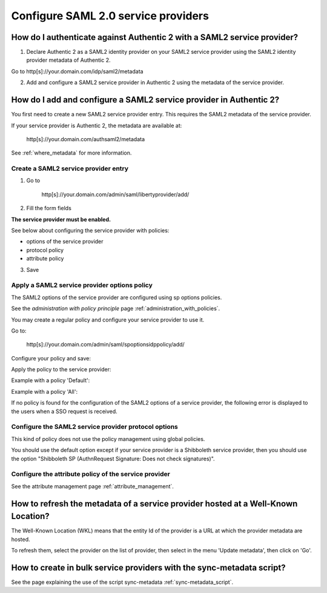 .. _config_saml2_sp:

====================================
Configure SAML 2.0 service providers
====================================

How do I authenticate against Authentic 2 with a SAML2 service provider?
========================================================================

1. Declare Authentic 2 as a SAML2 identity provider on your SAML2 service provider using the SAML2 identity provider metadata of Authentic 2.

Go to http[s]://your.domain.com/idp/saml2/metadata

2. Add and configure a SAML2 service provider in Authentic 2 using the metadata of the service provider.

How do I add and configure a SAML2 service provider in Authentic 2?
===================================================================

You first need to create a new SAML2 service provider entry. This requires the
SAML2 metadata of the service provider.

If your service provider is Authentic 2, the metadata are available at:

    http[s]://your.domain.com/authsaml2/metadata

See :ref:`where_metadata` for more information.

Create a SAML2 service provider entry
-------------------------------------

1. Go to

    http[s]://your.domain.com/admin/saml/libertyprovider/add/

2. Fill the form fields

.. image:: pictures/new_saml2_sp_1.png
   :width: 800 px

.. image:: pictures/new_saml2_sp_2.png
   :width: 800 px

**The service provider must be enabled.**

See below about configuring the service provider with policies:

* options of the service provider

* protocol policy

* attribute policy


3. Save

.. image:: pictures/new_saml2_sp_saved.png
   :width: 800 px
   :align: center

Apply a SAML2 service provider options policy
---------------------------------------------

The SAML2 options of the service provider are configured using sp options
policies.

See the *administration with policy principle* page :ref:`administration_with_policies`.

You may create a regular policy and configure your service provider to use it.

Go to:

    http[s]://your.domain.com/admin/saml/spoptionsidppolicy/add/

Configure your policy and save:

.. image:: pictures/sp_options_regular.png
   :width: 800 px
   :align: center

.. image:: pictures/sp_options_regular_saved.png
   :width: 800 px
   :align: center

Apply the policy to the service provider:

.. image:: pictures/sp_options_regular_modify_sp.png
   :width: 800 px
   :align: center

Example with a policy 'Default':

.. image:: pictures/sp_options_default.png
   :width: 800 px
   :align: center

Example with a policy 'All':

.. image:: pictures/sp_options_all.png
   :width: 800 px
   :align: center

If no policy is found for the configuration of the SAML2 options of a service
provider, the following error is displayed to the users when a SSO request is
received.

.. image:: pictures/error_no_sp_options.png
   :width: 800 px
   :align: center

Configure the SAML2 service provider protocol options
-----------------------------------------------------

This kind of policy does not use the policy management using global policies.

You should use the default option except if your service provider is a
Shibboleth service provider, then you should use the option "Shibboleth SP
(AuthnRequest Signature: Does not check signatures)".

Configure the attribute policy of the service provider
------------------------------------------------------

See the attribute management page :ref:`attribute_management`.

How to refresh the metadata of a service provider hosted at a Well-Known Location?
==================================================================================

The Well-Known Location (WKL) means that the entity Id of the provider is a
URL at which the provider metadata are hosted.

To refresh them, select the provider on the list of provider, then select in
the menu 'Update metadata', then click on 'Go'.

.. image:: pictures/update_metadata.png
   :width: 800 px
   :align: center

How to create in bulk service providers with the sync-metadata script?
======================================================================

See the page explaining the use of the script sync-metadata :ref:`sync-metadata_script`.
